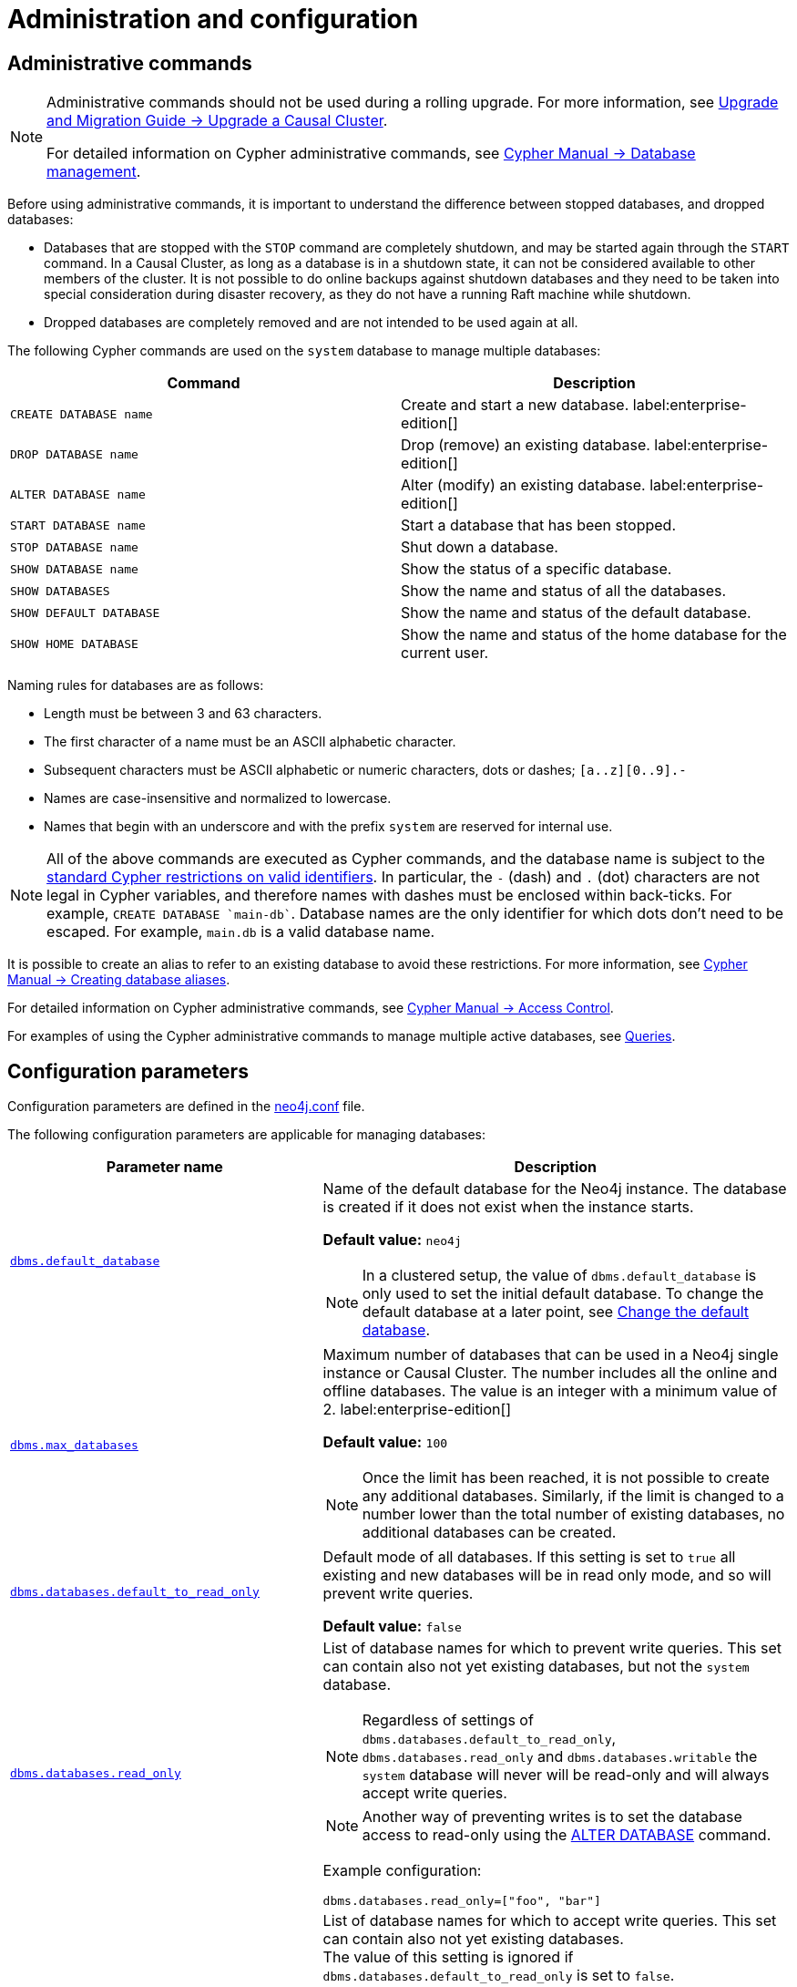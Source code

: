 :description: This page describes how to manage multiple active databases.
[[manage-databases-configuration]]
= Administration and configuration


[[manage-databases-administration]]
== Administrative commands

[NOTE]
====
Administrative commands should not be used during a rolling upgrade.
For more information, see link:{neo4j-docs-base-uri}/upgrade-migration-guide/upgrade/upgrade-4.4/causal-cluster/[Upgrade and Migration Guide -> Upgrade a Causal Cluster].

For detailed information on Cypher administrative commands, see link:{neo4j-docs-base-uri}/cypher-manual/{page-version}/administration/databases[Cypher Manual -> Database management].
====

Before using administrative commands, it is important to understand the difference between stopped databases, and dropped databases:

* Databases that are stopped with the `STOP` command are completely shutdown, and may be started again through the `START` command.
In a Causal Cluster, as long as a database is in a shutdown state, it can not be considered available to other members of the cluster.
It is not possible to do online backups against shutdown databases and they need to be taken into special consideration during disaster recovery, as they do not have a running Raft machine while shutdown.
* Dropped databases are completely removed and are not intended to be used again at all.

The following Cypher commands are used on the `system` database to manage multiple databases:

[options="header" cols="m,a"]
|===
| Command
| Description

| CREATE DATABASE name
| Create and start a new database. label:enterprise-edition[]

| DROP DATABASE name
| Drop (remove) an existing database. label:enterprise-edition[]

| ALTER DATABASE name
| Alter (modify) an existing database. label:enterprise-edition[]

| START DATABASE name
| Start a database that has been stopped.

| STOP DATABASE name
| Shut down a database.

| SHOW DATABASE name
| Show the status of a specific database.

| SHOW DATABASES
| Show the name and status of all the databases.

| SHOW DEFAULT DATABASE
| Show the name and status of the default database.

| SHOW HOME DATABASE
| Show the name and status of the home database for the current user.
|===


Naming rules for databases are as follows:

* Length must be between 3 and 63 characters.
* The first character of a name must be an ASCII alphabetic character.
* Subsequent characters must be ASCII alphabetic or numeric characters, dots or dashes; `[a..z][0..9].-`
* Names are case-insensitive and normalized to lowercase.
* Names that begin with an underscore and with the prefix `system` are reserved for internal use.

[NOTE]
====
All of the above commands are executed as Cypher commands, and the database name is subject to the link:{neo4j-docs-base-uri}/cypher-manual/{page-version}/syntax/naming[standard Cypher restrictions on valid identifiers].
In particular, the `-` (dash) and `.` (dot) characters are not legal in Cypher variables, and therefore names with dashes must be enclosed within back-ticks.
For example, `CREATE DATABASE ++`main-db`++`.
Database names are the only identifier for which dots don't need to be escaped.
For example, `main.db` is a valid database name.
====

It is possible to create an alias to refer to an existing database to avoid these restrictions.
For more information, see link:{neo4j-docs-base-uri}/cypher-manual/{page-version}/administration/aliases#alias-management-create-database-alias[Cypher Manual -> Creating database aliases].

For detailed information on Cypher administrative commands, see link:{neo4j-docs-base-uri}/cypher-manual/{page-version}/administration/access-control[Cypher Manual -> Access Control].

For examples of using the Cypher administrative commands to manage multiple active databases, see xref:manage-databases/queries.adoc[Queries].


[[manage-databases-parameters]]
== Configuration parameters

Configuration parameters are defined in the xref:configuration/neo4j-conf.adoc[neo4j.conf] file.

The following configuration parameters are applicable for managing databases:

[options="header", cols="40,60"]
|===
| Parameter name
| Description

| xref:reference/configuration-settings.adoc#config_dbms.default_database[`dbms.default_database`]
a|
Name of the default database for the Neo4j instance.
The database is created if it does not exist when the instance starts.

*Default value:* `neo4j`

[NOTE]
====
In a clustered setup, the value of `dbms.default_database` is only used to set the initial default database.
To change the default database at a later point, see xref:manage-databases/causal-cluster.adoc#manage-databases-cc-default[Change the default database].
====

| xref:reference/configuration-settings.adoc#config_dbms.max_databases[`dbms.max_databases`]
a|
Maximum number of databases that can be used in a Neo4j single instance or Causal Cluster.
The number includes all the online and offline databases.
The value is an integer with a minimum value of 2.
label:enterprise-edition[]

*Default value:* `100`

[NOTE]
====
Once the limit has been reached, it is not possible to create any additional databases.
Similarly, if the limit is changed to a number lower than the total number of existing databases, no additional databases can be created.
====

| xref:reference/configuration-settings.adoc#config_dbms.databases.default_to_read_only[`dbms.databases.default_to_read_only`]
a|
Default mode of all databases.
If this setting is set to `true` all existing and new databases will be in read only mode, and so will prevent write queries.

*Default value:* `false`

| xref:reference/configuration-settings.adoc#config_dbms.databases.read_only[`dbms.databases.read_only`]
a|
List of database names for which to prevent write queries.
This set can contain also not yet existing databases, but not the `system` database.

[NOTE]
====
Regardless of settings of `dbms.databases.default_to_read_only`, `dbms.databases.read_only` and `dbms.databases.writable` the `system` database will never will be read-only and will always accept write queries.
====

[NOTE]
====
Another way of preventing writes is to set the database access to read-only using the link:{neo4j-docs-base-uri}/cypher-manual/{page-version}/administration/databases#administration-databases-alter-database[ALTER DATABASE] command.
====


Example configuration:
[source, example, role="noheader"]
----
dbms.databases.read_only=["foo", "bar"]
----

| xref:reference/configuration-settings.adoc#config_dbms.databases.writable[`dbms.databases.writable`]
a|
List of database names for which to accept write queries.
This set can contain also not yet existing databases. +
The value of this setting is ignored if `dbms.databases.default_to_read_only` is set to `false`. +
If a database name is present in both sets, the database will be read-only and prevent write queries.

[[config-param-note-3]]
[TIP]
====
If most of your databases would read-only with a few exceptions, it can be easier to set `config_dbms.databases.default_to_read_only` to `true`, and then put the names of the non read-only databases into `dbms.databases.writeable`.
====

Example configuration:
[source, example, role="noheader"]
----
dbms.databases.writable=["foo", "bar"]
----
|===

[NOTE]
====
Although it is possible to achieve the same goal, i.e. set a database to read-only, both by using the Cypher command `ALTER DATABASE` and by using configuration parameters in `neo4j.conf`, it is important to understand the difference between the two.
`ALTER DATABASE foo SET ACCESS READ ONLY` effectively sets the database `foo` to read-only _across the entire DBMS_.

Using configuration parameters is more subtle and allows you to configure access on each instance separately, in case of a cluster for example.
If you use `dbms.databases.default_to_read_only` _all databases on that instance_ are set to read-only.

If both the Cypher command and the configuration parameters are used and they contain conflicting information, the database in question is set to read-only.
====
